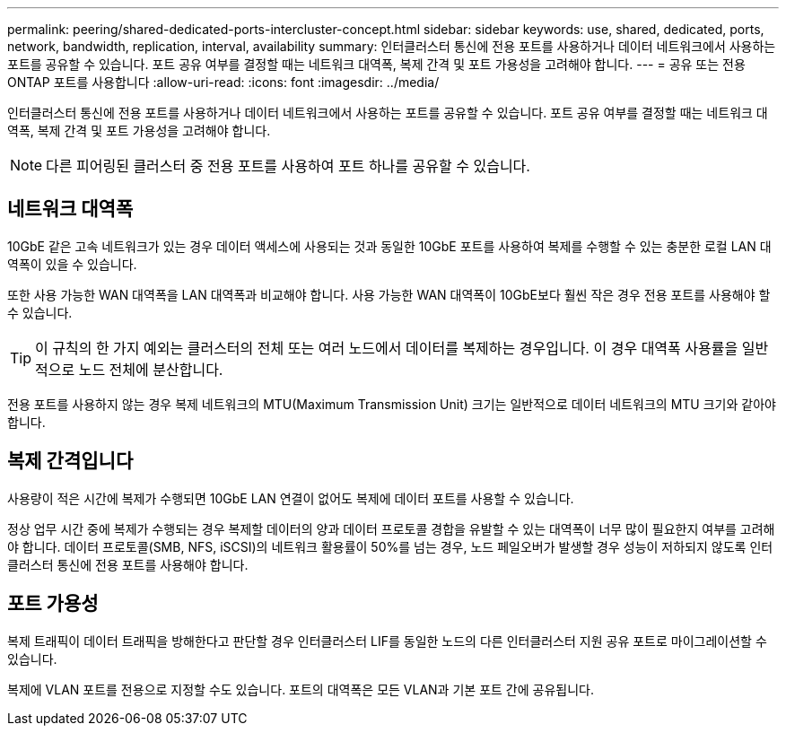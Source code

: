 ---
permalink: peering/shared-dedicated-ports-intercluster-concept.html 
sidebar: sidebar 
keywords: use, shared, dedicated, ports, network, bandwidth, replication, interval, availability 
summary: 인터클러스터 통신에 전용 포트를 사용하거나 데이터 네트워크에서 사용하는 포트를 공유할 수 있습니다. 포트 공유 여부를 결정할 때는 네트워크 대역폭, 복제 간격 및 포트 가용성을 고려해야 합니다. 
---
= 공유 또는 전용 ONTAP 포트를 사용합니다
:allow-uri-read: 
:icons: font
:imagesdir: ../media/


[role="lead"]
인터클러스터 통신에 전용 포트를 사용하거나 데이터 네트워크에서 사용하는 포트를 공유할 수 있습니다. 포트 공유 여부를 결정할 때는 네트워크 대역폭, 복제 간격 및 포트 가용성을 고려해야 합니다.

[NOTE]
====
다른 피어링된 클러스터 중 전용 포트를 사용하여 포트 하나를 공유할 수 있습니다.

====


== 네트워크 대역폭

10GbE 같은 고속 네트워크가 있는 경우 데이터 액세스에 사용되는 것과 동일한 10GbE 포트를 사용하여 복제를 수행할 수 있는 충분한 로컬 LAN 대역폭이 있을 수 있습니다.

또한 사용 가능한 WAN 대역폭을 LAN 대역폭과 비교해야 합니다. 사용 가능한 WAN 대역폭이 10GbE보다 훨씬 작은 경우 전용 포트를 사용해야 할 수 있습니다.

[TIP]
====
이 규칙의 한 가지 예외는 클러스터의 전체 또는 여러 노드에서 데이터를 복제하는 경우입니다. 이 경우 대역폭 사용률을 일반적으로 노드 전체에 분산합니다.

====
전용 포트를 사용하지 않는 경우 복제 네트워크의 MTU(Maximum Transmission Unit) 크기는 일반적으로 데이터 네트워크의 MTU 크기와 같아야 합니다.



== 복제 간격입니다

사용량이 적은 시간에 복제가 수행되면 10GbE LAN 연결이 없어도 복제에 데이터 포트를 사용할 수 있습니다.

정상 업무 시간 중에 복제가 수행되는 경우 복제할 데이터의 양과 데이터 프로토콜 경합을 유발할 수 있는 대역폭이 너무 많이 필요한지 여부를 고려해야 합니다. 데이터 프로토콜(SMB, NFS, iSCSI)의 네트워크 활용률이 50%를 넘는 경우, 노드 페일오버가 발생할 경우 성능이 저하되지 않도록 인터클러스터 통신에 전용 포트를 사용해야 합니다.



== 포트 가용성

복제 트래픽이 데이터 트래픽을 방해한다고 판단할 경우 인터클러스터 LIF를 동일한 노드의 다른 인터클러스터 지원 공유 포트로 마이그레이션할 수 있습니다.

복제에 VLAN 포트를 전용으로 지정할 수도 있습니다. 포트의 대역폭은 모든 VLAN과 기본 포트 간에 공유됩니다.
